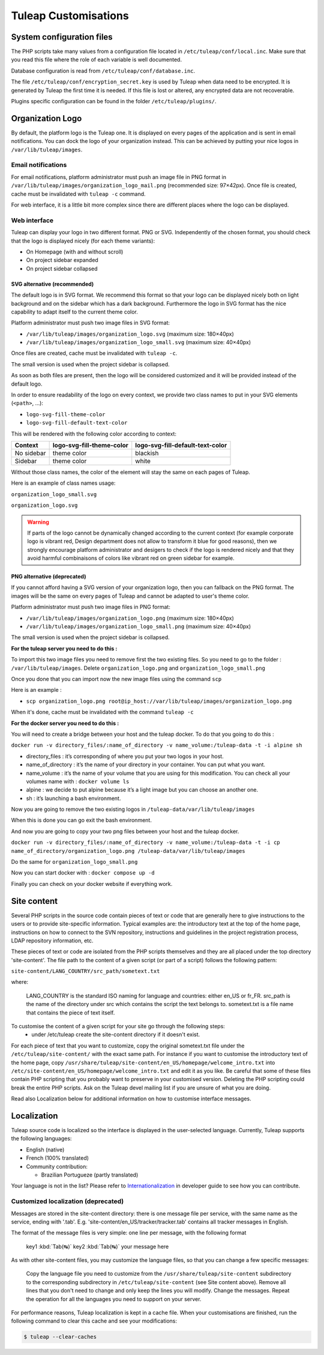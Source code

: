 Tuleap Customisations
=====================

System configuration files
--------------------------

The PHP scripts take many values from a configuration file located in
``/etc/tuleap/conf/local.inc``. Make sure that you read this file where the role
of each variable is well documented.

Database configuration is read from ``/etc/tuleap/conf/database.inc``.

The file ``/etc/tuleap/conf/encryption_secret.key`` is used by Tuleap when data
need to be encrypted. It is generated by Tuleap the first time it is needed.
If this file is lost or altered, any encrypted data are not recoverable.

Plugins specific configuration can be found in the folder ``/etc/tuleap/plugins/``.

.. _organization-logo:

Organization Logo
-----------------

By default, the platform logo is the Tuleap one. It is displayed on every pages of
the application and is sent in email notifications. You can dock the logo of your
organization instead. This can be achieved by putting
your nice logos in ``/var/lib/tuleap/images``.

Email notifications
```````````````````
For email notifications, platform administrator must push an image file in PNG format
in ``/var/lib/tuleap/images/organization_logo_mail.png`` (recommended size: 97×42px).
Once file is created, cache must be invalidated with ``tuleap -c`` command.

For web interface, it is a little bit more complex since there are different places where
the logo can be displayed.

Web interface
`````````````

Tuleap can display your logo in two different format. PNG or SVG. Independently of the
chosen format, you should check that the logo is displayed nicely (for each theme variants):

* On Homepage (with and without scroll)
* On project sidebar expanded
* On project sidebar collapsed

SVG alternative (recommended)
~~~~~~~~~~~~~~~~~~~~~~~~~~~~~

The default logo is in SVG format. We recommend this format so that your logo can be
displayed nicely both on light background and on the sidebar which has a dark background.
Furthermore the logo in SVG format has the nice capability to adapt itself to the current
theme color.

Platform administrator must push two image files in SVG format:

* ``/var/lib/tuleap/images/organization_logo.svg`` (maximum size: 180×40px)
* ``/var/lib/tuleap/images/organization_logo_small.svg`` (maximum size: 40×40px)

Once files are created, cache must be invalidated with ``tuleap -c``.

The small version is used when the project sidebar is collapsed.

As soon as both files are present, then the logo will be considered customized and
it will be provided instead of the default logo.

In order to ensure readability of the logo on every context, we provide two class names
to put in your SVG elements (``<path>``, …):

* ``logo-svg-fill-theme-color``
* ``logo-svg-fill-default-text-color``

This will be rendered with the following color according to context:

+------------+---------------------------+----------------------------------+
| Context    | logo-svg-fill-theme-color | logo-svg-fill-default-text-color |
+============+===========================+==================================+
| No sidebar |  theme color              |  blackish                        |
+------------+---------------------------+----------------------------------+
| Sidebar    |  theme color              |  white                           |
+------------+---------------------------+----------------------------------+

Without those class names, the color of the element will stay the same
on each pages of Tuleap.

Here is an example of class names usage:

``organization_logo_small.svg``

.. code-block:: html
    :linenos:
    :emphasize-lines: 7

    <svg xmlns="http://www.w3.org/2000/svg"
        width="38.796" height="29.986"
        viewBox="0 0 10.265 7.934"
    >
        <path
            d="M1.374 0a.432.432 0 00-.312.136.995.995 0 0…75 3.967-.943v-.105z"
            class="logo-svg-fill-theme-color"/>
    </svg>

``organization_logo.svg``

.. code-block:: html
    :linenos:
    :emphasize-lines: 7,15,19

    <svg xmlns="http://www.w3.org/2000/svg"
        viewBox="0 0 28.84 7.938"
        height="30" width="109"
    >
        <path
            d="M1.374 0a.432.432 0 00-.312.136.995.995 0 0…75 3.967-.943v-.105z"
            class="logo-svg-fill-theme-color"/>
        <g style="line-height:1.25"
            aria-label="Locomotive Manipulation"
            font-weight="400" font-size="12"
            font-family="sans-serif" letter-spacing="0" word-spacing="0"
        >
            <path
                d="M10.47.405h.313v2.051h1.127v.264h-1.44zm…5-.164.38z"
                class="logo-svg-fill-default-text-color"/>
            <path
                d="M10.47 4.815h.466l.59 1.575.595-1.575h.4…5.153.545z"
                letter-spacing="-.74"
                class="logo-svg-fill-default-text-color"/>
        </g>
    </svg>

.. warning::
    If parts of the logo cannot be dynamically changed according to
    the current context (for example corporate logo is vibrant red, Design
    department does not allow to transform it blue for good reasons), then
    we strongly encourage platform administrator and desigers to check if
    the logo is rendered nicely and that they avoid harmful combinaisons of
    colors like vibrant red on green sidebar for example.

PNG alternative (deprecated)
~~~~~~~~~~~~~~~~~~~~~~~~~~~~

If you cannot afford having a SVG version of your organization logo, then you can fallback
on the PNG format. The images will be the same on every pages of Tuleap and cannot be
adapted to user's theme color.

Platform administrator must push two image files in PNG format:

* ``/var/lib/tuleap/images/organization_logo.png`` (maximum size: 180×40px)
* ``/var/lib/tuleap/images/organization_logo_small.png`` (maximum size: 40×40px)

The small version is used when the project sidebar is collapsed.

**For the tuleap server you need to do this :**

To import this two image files you need to remove first the two existing files.
So you need to go to the folder : ``/var/lib/tuleap/images``.
Delete ``organization_logo.png`` and ``organization_logo_small.png``

Once you done that you can import now the new image files using the command ``scp``

Here is an example : 

* ``scp organization_logo.png root@ip_host://var/lib/tuleap/images/organization_logo.png``
 
When it's done, cache must be invalidated with the command ``tuleap -c``

**For the docker server you need to do this :**

You will need to create a bridge between your host and the tuleap docker. To do that you going to do this :

``docker run -v directory_files/:name_of_directory -v name_volume:/tuleap-data -t -i alpine sh`` 

* directory_files : it’s corresponding of where you put your two logos in your host.
* name_of_directory : it’s the name of your directory in your container. You can put what you want.
* name_volume : it’s the name of your volume that you are using for this modification. You can check all your volumes name with : ``docker volume ls``
* alpine : we decide to put alpine because it’s a light image but you can choose an another one.
* sh : it’s launching a bash environment.

Now you are going to remove the two existing logos in ``/tuleap-data/var/lib/tuleap/images``

When this is done you can go exit the bash environment.

And now you are going to copy your two png files between your host and the tuleap docker.

``docker run -v directory_files/:name_of_directory -v name_volume:/tuleap-data -t -i cp name_of_directory/organization_logo.png /tuleap-data/var/lib/tuleap/images``

Do the same for ``organization_logo_small.png``

Now you can start docker with : ``docker compose up -d``

Finally you can check on your docker website if everything work.

Site content
------------

Several PHP scripts in the source code contain pieces of text or code that are generally here to give instructions to the users or to provide site-specific information. Typical examples are: the introductory text at the top of the home page, instructions on how to connect to the SVN repository, instructions and guidelines in the project registration process, LDAP repository information, etc.

These pieces of text or code are isolated from the PHP scripts themselves and they are all placed under the top directory 'site-content'. The file path to the content of a given script (or part of a script) follows the following pattern:

``site-content/LANG_COUNTRY/src_path/sometext.txt``

where:

    LANG_COUNTRY is the standard ISO naming for language and countries: either en_US or fr_FR.
    src_path is the name of the directory under src which contains the script the text belongs to.
    sometext.txt is a file name that contains the piece of text itself.

To customise the content of a given script for your site go through the following steps:
    - under /etc/tuleap create the site-content directory if it doesn't exist.

For each piece of text that you want to customize, copy the original sometext.txt file under the ``/etc/tuleap/site-content/``
with the exact same path. For instance if you want to customise the introductory text of the home page,
copy ``/usr/share/tuleap/site-content/en_US/homepage/welcome_intro.txt`` into ``/etc/site-content/en_US/homepage/welcome_intro.txt``
and edit it as you like.
Be careful that some of these files contain PHP scripting that you probably want to preserve in your customised version.
Deleting the PHP scripting could break the entire PHP scripts.
Ask on the Tuleap devel mailing list if you are unsure of what you are doing.

Read also Localization below for additional information on how to customise interface messages.

Localization
------------

Tuleap source code is localized so the interface is displayed in the user-selected language. Currently, Tuleap supports the following languages:

* English (native)
* French (100% translated)
* Community contribution:

  * Brazilian Portugueze (partly translated)

Your language is not in the list? Please refer to `Internationalization <https://tuleap.net/plugins/git/tuleap/tuleap/stable?a=blob&f=doc%2Finternationalization.md>`_ in developer guide to see how you can contribute.

Customized localization (deprecated)
````````````````````````````````````

Messages are stored in the site-content directory: there is one message file per service, with the same name as the service, ending with '.tab'. E.g. 'site-content/en_US/tracker/tracker.tab' contains all tracker messages in English.

The format of the message files is very simple: one line per message, with the following format


    key1 :kbd:`Tab(↹)` key2 :kbd:`Tab(↹)` your message here

As with other site-content files, you may customize the language files, so that you can change a few specific messages:

    Copy the language file you need to customize from the ``/usr/share/tuleap/site-content`` subdirectory to the corresponding subdirectory in ``/etc/tuleap/site-content`` (see Site content above).
    Remove all lines that you don't need to change and only keep the lines you will modify.
    Change the messages.
    Repeat the operation for all the languages you need to support on your server.

For performance reasons, Tuleap localization is kept in a cache file. When your customisations are finished, run the following command to clear this cache and see your modifications:

.. code-block:: bash

    $ tuleap --clear-caches
